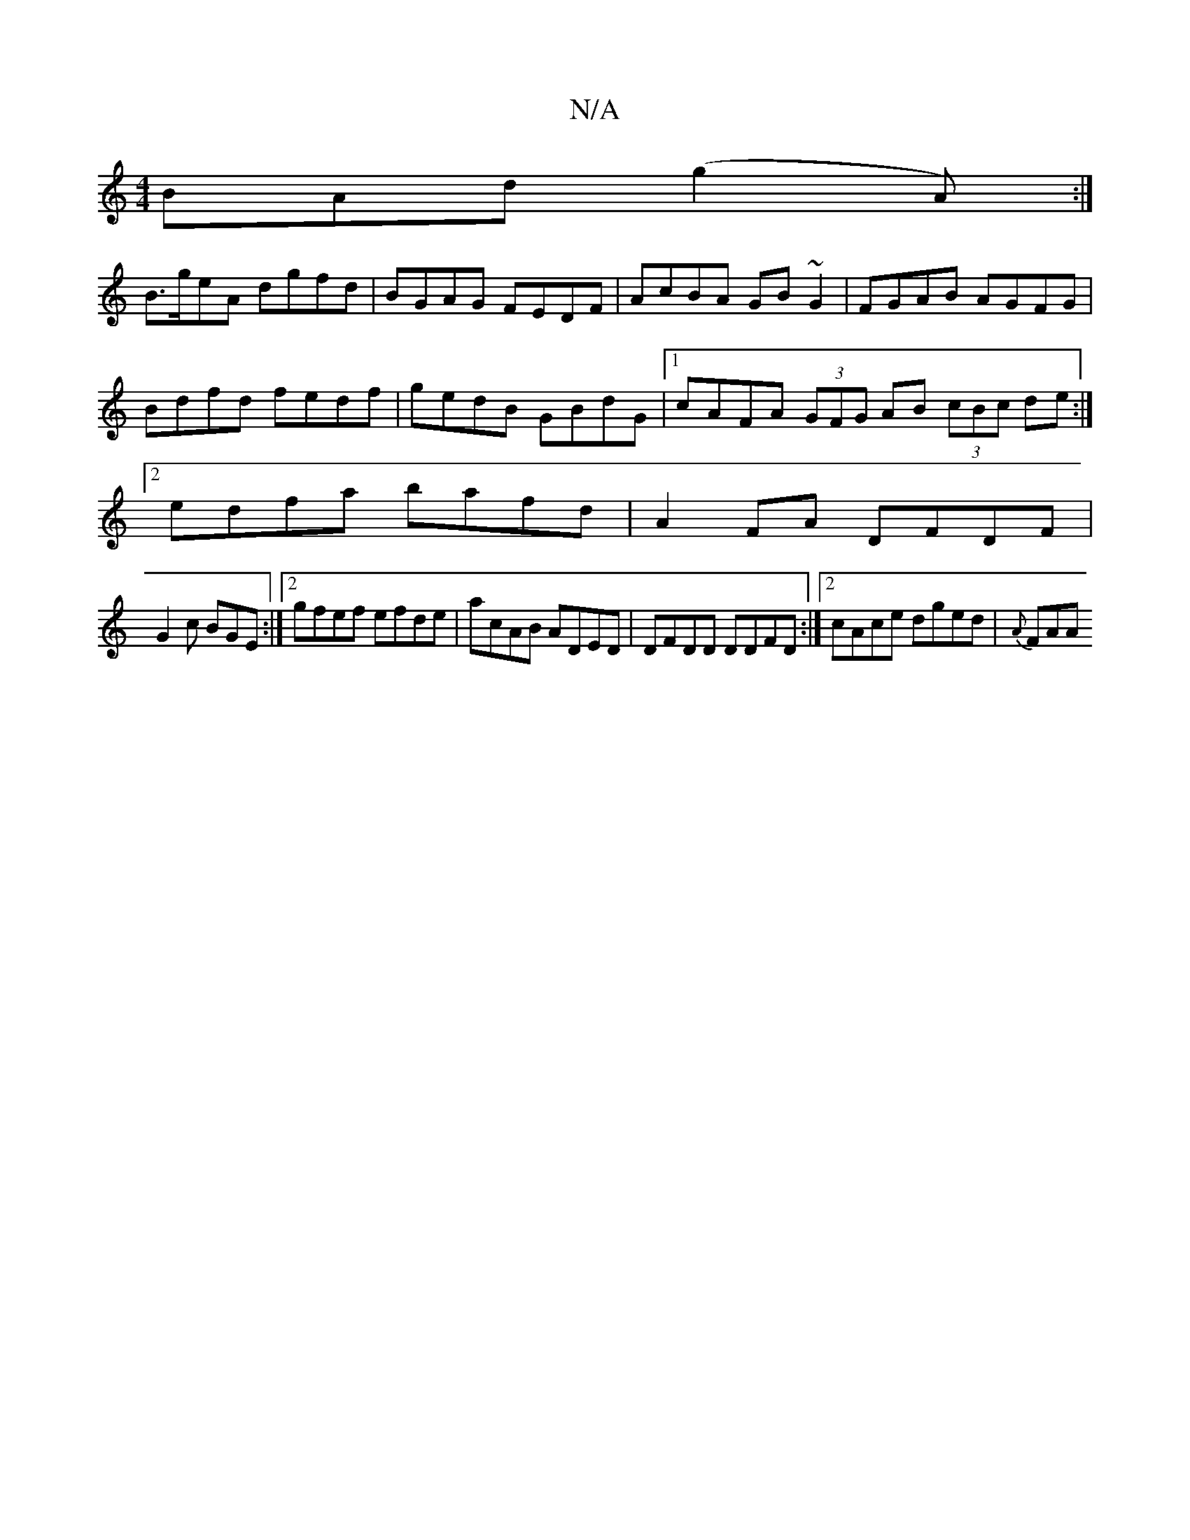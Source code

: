X:1
T:N/A
M:4/4
R:N/A
K:Cmajor
BAd (g2A):|
B>geA dgfd | BGAG FEDF | AcBA GB~G2 | FGAB AGFG | Bdfd fedf | gedB GBdG |1 cAFA (3GFG AB (3cBc de:|2 edfa bafd |A2 FA DFDF | 
G2 c BGE :|2 gfef efde|acAB ADED|DFDD DDFD:|2 cAce dged|{A}FAA